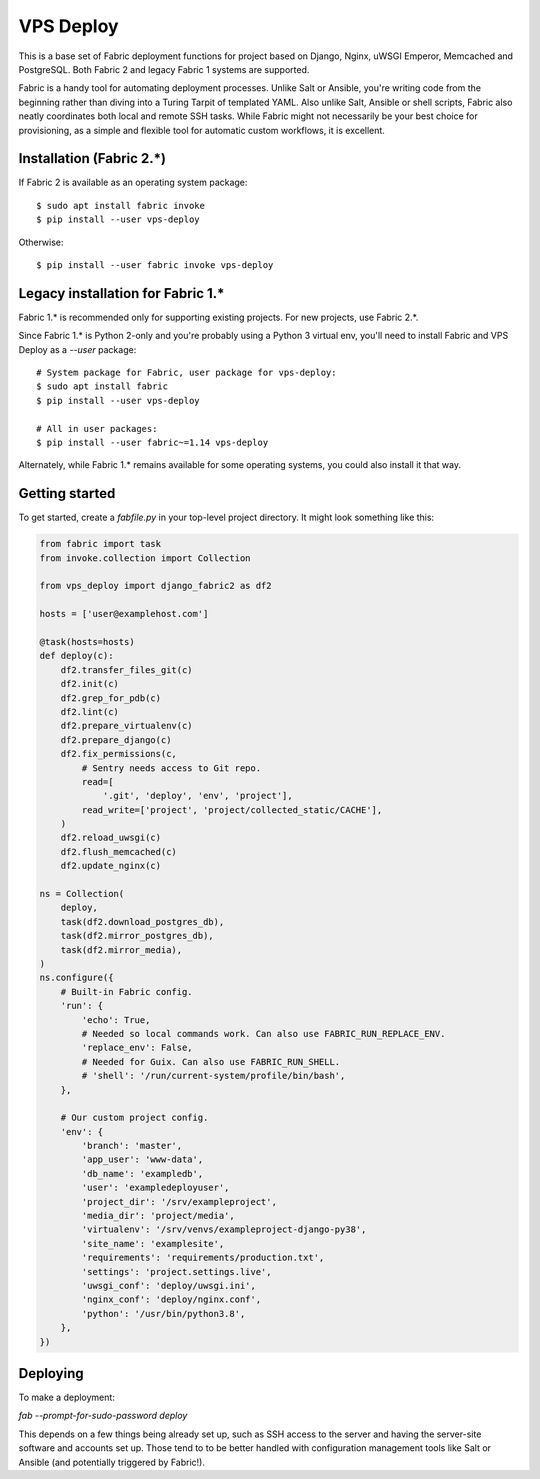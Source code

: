 ==========
VPS Deploy
==========

This is a base set of Fabric deployment functions for project based on Django,
Nginx, uWSGI Emperor, Memcached and PostgreSQL. Both Fabric 2 and legacy Fabric
1 systems are supported.

Fabric is a handy tool for automating deployment processes. Unlike Salt or
Ansible, you're writing code from the beginning rather than diving into a Turing
Tarpit of templated YAML. Also unlike Salt, Ansible or shell scripts, Fabric
also neatly coordinates both local and remote SSH tasks. While Fabric might not
necessarily be your best choice for provisioning, as a simple and flexible tool
for automatic custom workflows, it is excellent.


Installation (Fabric 2.*)
-------------------------

If Fabric 2 is available as an operating system package::

  $ sudo apt install fabric invoke
  $ pip install --user vps-deploy

Otherwise::

  $ pip install --user fabric invoke vps-deploy


Legacy installation for Fabric 1.*
----------------------------------

Fabric 1.* is recommended only for supporting existing projects. For new
projects, use Fabric 2.*.

Since Fabric 1.* is Python 2-only and you're probably using a Python 3 virtual
env, you'll need to install Fabric and VPS Deploy as a `--user` package::

  # System package for Fabric, user package for vps-deploy:
  $ sudo apt install fabric
  $ pip install --user vps-deploy

  # All in user packages:
  $ pip install --user fabric~=1.14 vps-deploy

Alternately, while Fabric 1.* remains available for some operating systems, you
could also install it that way.


Getting started
---------------

To get started, create a `fabfile.py` in your top-level project directory. It
might look something like this:

.. code:: python

   from fabric import task
   from invoke.collection import Collection

   from vps_deploy import django_fabric2 as df2

   hosts = ['user@examplehost.com']

   @task(hosts=hosts)
   def deploy(c):
       df2.transfer_files_git(c)
       df2.init(c)
       df2.grep_for_pdb(c)
       df2.lint(c)
       df2.prepare_virtualenv(c)
       df2.prepare_django(c)
       df2.fix_permissions(c,
           # Sentry needs access to Git repo.
           read=[
               '.git', 'deploy', 'env', 'project'],
           read_write=['project', 'project/collected_static/CACHE'],
       )
       df2.reload_uwsgi(c)
       df2.flush_memcached(c)
       df2.update_nginx(c)

   ns = Collection(
       deploy,
       task(df2.download_postgres_db),
       task(df2.mirror_postgres_db),
       task(df2.mirror_media),
   )
   ns.configure({
       # Built-in Fabric config.
       'run': {
           'echo': True,
           # Needed so local commands work. Can also use FABRIC_RUN_REPLACE_ENV.
           'replace_env': False,
           # Needed for Guix. Can also use FABRIC_RUN_SHELL.
           # 'shell': '/run/current-system/profile/bin/bash',
       },

       # Our custom project config.
       'env': {
           'branch': 'master',
           'app_user': 'www-data',
           'db_name': 'exampledb',
           'user': 'exampledeployuser',
           'project_dir': '/srv/exampleproject',
           'media_dir': 'project/media',
           'virtualenv': '/srv/venvs/exampleproject-django-py38',
           'site_name': 'examplesite',
           'requirements': 'requirements/production.txt',
           'settings': 'project.settings.live',
           'uwsgi_conf': 'deploy/uwsgi.ini',
           'nginx_conf': 'deploy/nginx.conf',
           'python': '/usr/bin/python3.8',
       },
   })


Deploying
---------

To make a deployment:

`fab --prompt-for-sudo-password deploy`

This depends on a few things being already set up, such as SSH access to the
server and having the server-site software and accounts set up. Those tend to to
be better handled with configuration management tools like Salt or Ansible (and
potentially triggered by Fabric!).
